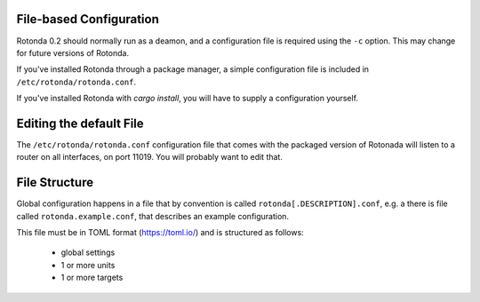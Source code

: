 File-based Configuration
------------------------------------

Rotonda 0.2 should normally run as a deamon, and a configuration file is
required using the ``-c`` option. This may change for future versions of Rotonda.

If you've installed Rotonda through a package manager, a simple configuration file is included in ``/etc/rotonda/rotonda.conf``.

If you've installed Rotonda with `cargo install`, you will have to supply a configuration yourself.

Editing the default File
------------------------

The ``/etc/rotonda/rotonda.conf`` configuration file that comes with the
packaged version of Rotonada will listen to a router on all interfaces, on port 11019. You will probably want to edit that.


File Structure
--------------

Global configuration happens in a file that by convention is
called ``rotonda[.DESCRIPTION].conf``, e.g. a there is file called
``rotonda.example.conf``, that describes an example configuration.

This file must be in TOML format (https://toml.io/) and is structured as
follows:

    - global settings
    - 1 or more units
    - 1 or more targets
